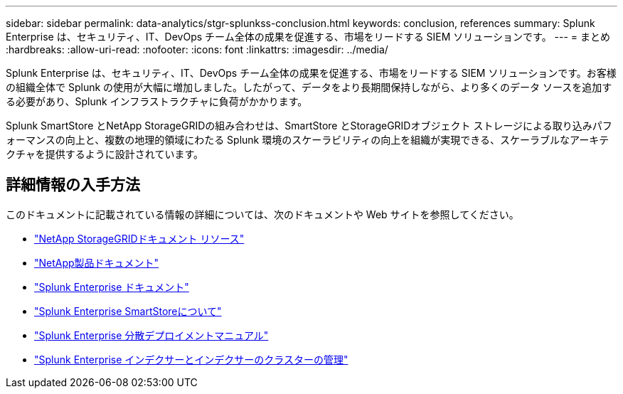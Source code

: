 ---
sidebar: sidebar 
permalink: data-analytics/stgr-splunkss-conclusion.html 
keywords: conclusion, references 
summary: Splunk Enterprise は、セキュリティ、IT、DevOps チーム全体の成果を促進する、市場をリードする SIEM ソリューションです。 
---
= まとめ
:hardbreaks:
:allow-uri-read: 
:nofooter: 
:icons: font
:linkattrs: 
:imagesdir: ../media/


[role="lead"]
Splunk Enterprise は、セキュリティ、IT、DevOps チーム全体の成果を促進する、市場をリードする SIEM ソリューションです。お客様の組織全体で Splunk の使用が大幅に増加しました。したがって、データをより長期間保持しながら、より多くのデータ ソースを追加する必要があり、Splunk インフラストラクチャに負荷がかかります。

Splunk SmartStore とNetApp StorageGRIDの組み合わせは、SmartStore とStorageGRIDオブジェクト ストレージによる取り込みパフォーマンスの向上と、複数の地理的領域にわたる Splunk 環境のスケーラビリティの向上を組織が実現できる、スケーラブルなアーキテクチャを提供するように設計されています。



== 詳細情報の入手方法

このドキュメントに記載されている情報の詳細については、次のドキュメントや Web サイトを参照してください。

* https://docs.netapp.com/us-en/storagegrid-family/["NetApp StorageGRIDドキュメント リソース"^]
* https://docs.netapp.com["NetApp製品ドキュメント"^]
* https://docs.splunk.com/Documentation/Splunk["Splunk Enterprise ドキュメント"^]
* https://docs.splunk.com/Documentation/Splunk/8.0.6/Indexer/AboutSmartStore["Splunk Enterprise SmartStoreについて"^]
* https://docs.splunk.com/Documentation/Splunk/8.0.6/Deploy/Distributedoverview["Splunk Enterprise 分散デプロイメントマニュアル"^]
* https://docs.splunk.com/Documentation/Splunk/8.0.6/Indexer/Aboutindexesandindexers["Splunk Enterprise インデクサーとインデクサーのクラスターの管理"^]


